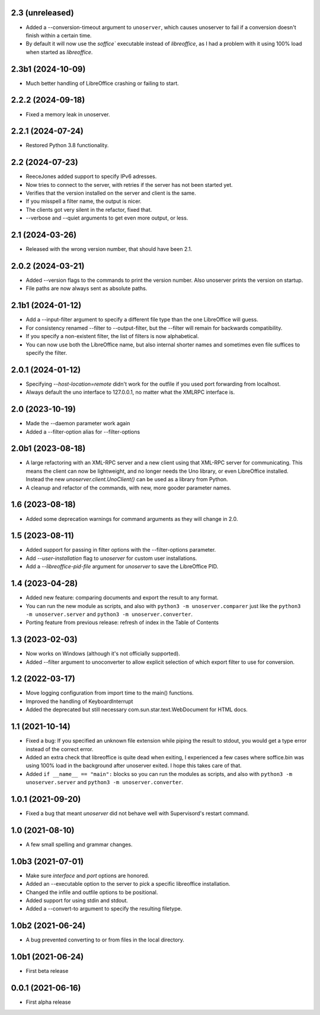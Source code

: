 2.3 (unreleased)
----------------

- Added a --conversion-timeout argument to ``unoserver``, which causes unoserver
  to fail if a conversion doesn't finish within a certain time.

- By default it will now use the `soffice`` executable instead of `libreoffice`,
  as I had a problem with it using 100% load when started as `libreoffice`.

2.3b1 (2024-10-09)
------------------

- Much better handling of LibreOffice crashing or failing to start.


2.2.2 (2024-09-18)
------------------

- Fixed a memory leak in unoserver.


2.2.1 (2024-07-24)
------------------

- Restored Python 3.8 functionality.


2.2 (2024-07-23)
----------------

- ReeceJones added support to specify IPv6 adresses.

- Now tries to connect to the server, with retries if the server has
  not been started yet.

- Verifies that the version installed on the server and client is the same.

- If you misspell a filter name, the output is nicer.

- The clients got very silent in the refactor, fixed that.

- --verbose and --quiet arguments to get even more output, or less.


2.1 (2024-03-26)
----------------

- Released with the wrong version number, that should have been 2.1.


2.0.2 (2024-03-21)
------------------

- Added --version flags to the commands to print the version number.
  Also unoserver prints the version on startup.

- File paths are now always sent as absolute paths.


2.1b1 (2024-01-12)
------------------

- Add a --input-filter argument to specify a different file type than the
  one LibreOffice will guess.

- For consistency renamed --filter to --output-filter, but the --filter
  will remain for backwards compatibility.

- If you specify a non-existent filter, the list of filters is now alphabetical.

- You can now use both the LibreOffice name, but also internal shorter names
  and sometimes even file suffices to specify the filter.


2.0.1 (2024-01-12)
------------------

- Specifying `--host-location=remote` didn't work for the outfile if you
  used port forwarding from localhost.

- Always default the uno interface to 127.0.0.1, no matter what the XMLRPC
  interface is.


2.0 (2023-10-19)
----------------

- Made the --daemon parameter work again

- Added a --filter-option alias for --filter-options


2.0b1 (2023-08-18)
------------------

- A large refactoring with an XML-RPC server and a new client using that XML-RPC
  server for communicating. This means the client can now be lightweight, and
  no longer needs the Uno library, or even LibreOffice installed. Instead the
  new `unoserver.client.UnoClient()` can be used as a library from Python.

- A cleanup and refactor of the commands, with new, more gooder parameter names.


1.6 (2023-08-18)
----------------

- Added some deprecation warnings for command arguments as they will change in 2.0.


1.5 (2023-08-11)
----------------

- Added support for passing in filter options with the --filter-options parameter.

- Add `--user-installation` flag to `unoserver` for custom user installations.

- Add a `--libreoffice-pid-file` argument for `unoserver` to save the LibreOffice PID.


1.4 (2023-04-28)
----------------

- Added new feature: comparing documents and export the result to any format.

- You can run the new module as scripts, and also with ``python3 -m unoserver.comparer`` just
  like the ``python3 -m unoserver.server`` and ``python3 -m unoserver.converter``.

- Porting feature from previous release: refresh of index in the Table of Contents


1.3 (2023-02-03)
----------------

- Now works on Windows (although it's not officially supported).

- Added --filter argument to unoconverter to allow explicit selection of which
  export filter to use for conversion.


1.2 (2022-03-17)
----------------

- Move logging configuration from import time to the main() functions.

- Improved the handling of KeyboardInterrupt

- Added the deprecated but still necessary com.sun.star.text.WebDocument
  for HTML docs.


1.1 (2021-10-14)
----------------

- Fixed a bug: If you specified an unknown file extension while piping the
  result to stdout, you would get a type error instead of the correct error.

- Added an extra check that libreoffice is quite dead when exiting,
  I experienced a few cases where soffice.bin was using 100% load in the
  background after unoserver exited. I hope this takes care of that.

- Added ``if __name__ == "main":`` blocks so you can run the modules
  as scripts, and also with ``python3 -m unoserver.server`` and
  ``python3 -m unoserver.converter``.


1.0.1 (2021-09-20)
------------------

- Fixed a bug that meant `unoserver` did not behave well with Supervisord's restart command.


1.0 (2021-08-10)
----------------

- A few small spelling and grammar changes.


1.0b3 (2021-07-01)
------------------

- Make sure `interface` and `port` options are honored.

- Added an --executable option to the server to pick a specific libreoffice installation.

- Changed the infile and outfile options to be positional.

- Added support for using stdin and stdout.

- Added a --convert-to argument to specify the resulting filetype.


1.0b2 (2021-06-24)
------------------

- A bug prevented converting to or from files in the local directory.


1.0b1 (2021-06-24)
------------------

- First beta release


0.0.1 (2021-06-16)
------------------

- First alpha release
